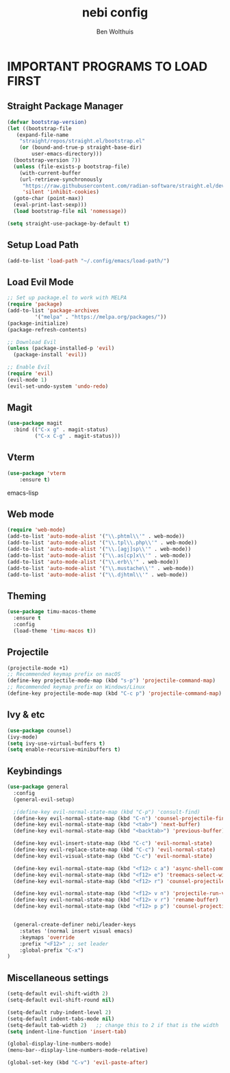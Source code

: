 #+TITLE:nebi config
#+AUTHOR: Ben Wolthuis
#+DESCRIPTION: My personal config
#+STARTUP: showeverything
#+OPTIONS: toc:2

* IMPORTANT PROGRAMS TO LOAD FIRST
** Straight Package Manager
#+begin_src emacs-lisp
  (defvar bootstrap-version)
  (let ((bootstrap-file
	 (expand-file-name
	  "straight/repos/straight.el/bootstrap.el"
	  (or (bound-and-true-p straight-base-dir)
	      user-emacs-directory)))
	(bootstrap-version 7))
    (unless (file-exists-p bootstrap-file)
      (with-current-buffer
	  (url-retrieve-synchronously
	   "https://raw.githubusercontent.com/radian-software/straight.el/develop/install.el"
	   'silent 'inhibit-cookies)
	(goto-char (point-max))
	(eval-print-last-sexp)))
    (load bootstrap-file nil 'nomessage))

  (setq straight-use-package-by-default t)
#+end_src

** Setup Load Path
#+begin_src emacs-lisp
(add-to-list 'load-path "~/.config/emacs/load-path/")
#+end_src

** Load Evil Mode
#+begin_src emacs-lisp
  ;; Set up package.el to work with MELPA
  (require 'package)
  (add-to-list 'package-archives
	       '("melpa" . "https://melpa.org/packages/"))
  (package-initialize)
  (package-refresh-contents)

  ;; Download Evil
  (unless (package-installed-p 'evil)
    (package-install 'evil))

  ;; Enable Evil
  (require 'evil)
  (evil-mode 1)
  (evil-set-undo-system 'undo-redo)
#+end_src

** Magit
#+begin_src emacs-lisp
(use-package magit
  :bind (("C-x g" . magit-status)
         ("C-x C-g" . magit-status)))
#+end_src

** Vterm
#+begin_src emacs-lisp
(use-package 'vterm
    :ensure t)
#+end_src emacs-lisp

** Web mode
#+begin_src emacs-lisp
(require 'web-mode)
(add-to-list 'auto-mode-alist '("\\.phtml\\'" . web-mode))
(add-to-list 'auto-mode-alist '("\\.tpl\\.php\\'" . web-mode))
(add-to-list 'auto-mode-alist '("\\.[agj]sp\\'" . web-mode))
(add-to-list 'auto-mode-alist '("\\.as[cp]x\\'" . web-mode))
(add-to-list 'auto-mode-alist '("\\.erb\\'" . web-mode))
(add-to-list 'auto-mode-alist '("\\.mustache\\'" . web-mode))
(add-to-list 'auto-mode-alist '("\\.djhtml\\'" . web-mode))
#+end_src

** Theming
#+begin_src emacs-lisp
(use-package timu-macos-theme
  :ensure t
  :config
  (load-theme 'timu-macos t))
#+end_src

** Projectile
#+begin_src emacs-lisp
(projectile-mode +1)
;; Recommended keymap prefix on macOS
(define-key projectile-mode-map (kbd "s-p") 'projectile-command-map)
;; Recommended keymap prefix on Windows/Linux
(define-key projectile-mode-map (kbd "C-c p") 'projectile-command-map)
#+end_src

** Ivy & etc
#+begin_src emacs-lisp
(use-package counsel)
(ivy-mode)
(setq ivy-use-virtual-buffers t)
(setq enable-recursive-minibuffers t)
#+end_src

** Keybindings
#+begin_src emacs-lisp
  (use-package general
    :config
    (general-evil-setup)

    ;(define-key evil-normal-state-map (kbd "C-p") 'consult-find)
    (define-key evil-normal-state-map (kbd "C-n") 'counsel-projectile-find-file)
    (define-key evil-normal-state-map (kbd "<tab>") 'next-buffer)
    (define-key evil-normal-state-map (kbd "<backtab>") 'previous-buffer)

    (define-key evil-insert-state-map (kbd "C-c") 'evil-normal-state)
    (define-key evil-replace-state-map (kbd "C-c") 'evil-normal-state)
    (define-key evil-visual-state-map (kbd "C-c") 'evil-normal-state)

    (define-key evil-normal-state-map (kbd "<f12> c a") 'async-shell-command)
    (define-key evil-normal-state-map (kbd "<f12> e") 'treemacs-select-window)
    (define-key evil-normal-state-map (kbd "<f12> r") 'counsel-projectile-grep)

    (define-key evil-normal-state-map (kbd "<f12> v n") 'projectile-run-vterm)
    (define-key evil-normal-state-map (kbd "<f12> v r") 'rename-buffer)
    (define-key evil-normal-state-map (kbd "<f12> p p") 'counsel-projectile-switch-project)


    (general-create-definer nebi/leader-keys
      :states '(normal insert visual emacs)
      :keymaps 'override
      :prefix "<F12>" ;; set leader
      :global-prefix "C-x")
  )
#+end_src


** Miscellaneous settings
#+begin_src emacs-lisp
  (setq-default evil-shift-width 2)
  (setq-default evil-shift-round nil)

  (setq-default ruby-indent-level 2)
  (setq-default indent-tabs-mode nil)
  (setq-default tab-width 2)   ;; change this to 2 if that is the width
  (setq indent-line-function 'insert-tab)

  (global-display-line-numbers-mode)
  (menu-bar--display-line-numbers-mode-relative)

  (global-set-key (kbd "C-v") 'evil-paste-after)
#+end_src
